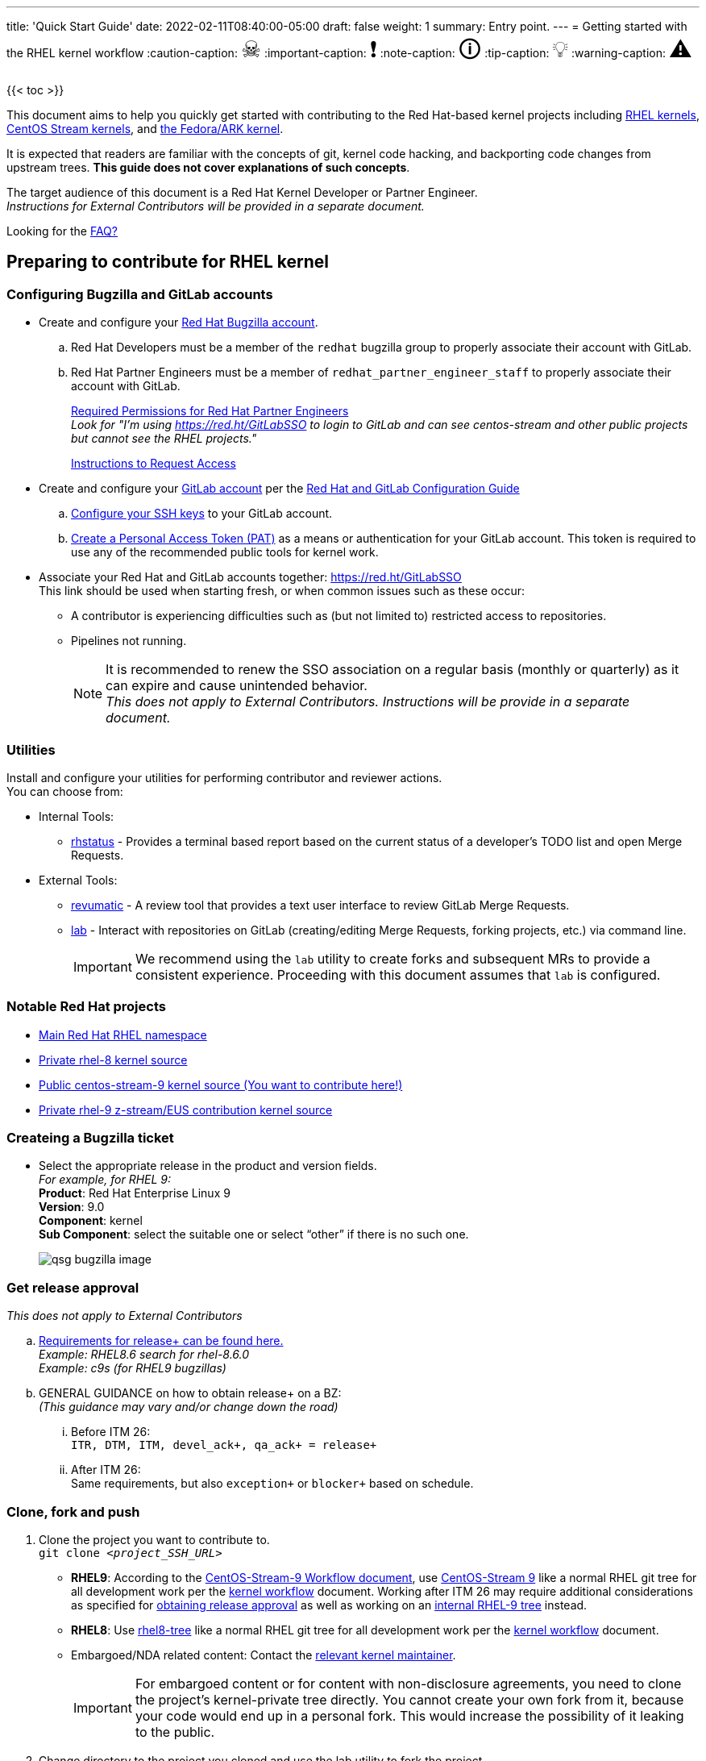 ---
title: 'Quick Start Guide'
date: 2022-02-11T08:40:00-05:00
draft: false
weight: 1
summary: Entry point.
---
= Getting started with the RHEL kernel workflow
// Borrowed from https://github.com/asciidoctor/asciidoctor.org/issues/571
:caution-caption: pass:[<span style="font-size: 2em">☠</span>]
:important-caption: pass:[<span style="font-size: 2em">❗</span>]
:note-caption: pass:[<span style="font-size: 2em">🛈</span>]
:tip-caption: pass:[<span style="font-size: 2em">💡</span>]
:warning-caption: pass:[<span style="font-size: 2em">⚠</span>]

{{< toc >}}

This document aims to help you quickly get started with contributing to the Red Hat-based kernel projects including https://gitlab.com/redhat/rhel/src/kernel[RHEL kernels], https://gitlab.com/centos-stream/src/kernel[CentOS Stream kernels], and https://gitlab.com/cki-project/kernel-ark[the Fedora/ARK kernel].

It is expected that readers are familiar with the concepts of git, kernel code hacking, and backporting code changes from upstream trees. *This guide does not cover explanations of such concepts*.

The target audience of this document is a Red Hat Kernel Developer or Partner Engineer. +
[.small]_Instructions for External Contributors will be provided in a separate document._

Looking for the xref:faq.adoc[FAQ?]

== Preparing to contribute for RHEL kernel

=== Configuring Bugzilla and GitLab accounts

* Create and configure your https://bugzilla.redhat.com/createaccount.cgi[Red Hat Bugzilla account].
.. Red Hat Developers must be a member of the `redhat` bugzilla group to properly associate their account with GitLab.
.. Red Hat Partner Engineers must be a member of `redhat_partner_engineer_staff` to properly associate their account with GitLab.
+
xref:rh_and_gitlab_configuration.adoc#partnerengineer[Required Permissions for Red Hat Partner Engineers] +
[.small]_Look for "I'm using https://red.ht/GitLabSSO to login to GitLab and can see centos-stream and other public projects but cannot see the RHEL projects."_
+
https://redhat.service-now.com/help?id=kb_article_view&sysparm_article=KB0009257[Instructions to Request Access]
* Create and configure your https://gitlab.com/users/sign_up[GitLab account] per the  xref:rh_and_gitlab_configuration.adoc#accountcreation[Red Hat and GitLab Configuration Guide]
.. xref:rh_and_gitlab_configuration.adoc#sshconfiguration[Configure your SSH keys] to your GitLab account.
.. xref:rh_and_gitlab_configuration.adoc#tokens[Create a Personal Access Token (PAT)] as a means or authentication for your GitLab account. This token is required to use any of the recommended public tools for kernel work.
* Associate your Red Hat and GitLab accounts together: https://red.ht/GitLabSSO +
This link should be used when starting fresh, or when common issues such as these occur:
** A contributor is experiencing difficulties such as (but not limited to) restricted access to repositories. +
** Pipelines not running. +
+
NOTE: It is recommended to renew the SSO association on a regular basis (monthly or quarterly) as it can expire and cause unintended behavior. +
_This does not apply to External Contributors.  Instructions will be provide in a separate document._

=== Utilities
Install and configure your utilities for performing contributor and reviewer actions. +
You can choose from: +

* Internal Tools:
** https://gitlab.com/prarit/rhstatus[rhstatus] - Provides a terminal based report based on the current status of a developer's TODO list and open Merge Requests.
* External Tools:
** https://gitlab.com/redhat/centos-stream/src/kernel/utils/revumatic/[revumatic] - A review tool that provides a text user interface to review GitLab Merge Requests.
** xref:lab.adoc[lab] - Interact with repositories on GitLab (creating/editing Merge Requests, forking projects, etc.) via command line.
+
IMPORTANT: We recommend using the `lab` utility to create forks and subsequent MRs to provide a consistent experience. Proceeding with this document assumes that `lab` is configured.

=== Notable Red Hat projects

** https://red.ht/GitLab[Main Red Hat RHEL namespace]
** https://gitlab.com/redhat/rhel/src/kernel/rhel-8[Private rhel-8 kernel source]
** https://gitlab.com/redhat/centos-stream/src/kernel/centos-stream-9[Public centos-stream-9 kernel source (You want to contribute here!)]
** https://gitlab.com/redhat/rhel/src/kernel/rhel-9[Private rhel-9 z-stream/EUS contribution kernel source]

=== Createing a Bugzilla ticket

* Select the appropriate release in the product and version fields. +
_For example, for RHEL 9:_ +
*Product*: Red Hat Enterprise Linux 9 +
*Version*: 9.0 +
*Component*: kernel +
*Sub Component*: select the suitable one or select “other” if there is no such one.
+
image::images/qsg-bugzilla_image.png[align="center"]

=== anchor:getreleaseapproval[] Get release approval

_This does not apply to External Contributors_

.. http://pkgs.devel.redhat.com/rules.html[Requirements for release+ can be found here.] +
_Example: RHEL8.6 search for rhel-8.6.0_ +
_Example: c9s (for RHEL9 bugzillas)_
.. GENERAL GUIDANCE on how to obtain +release++ on a BZ: +
_(This guidance may vary and/or change down the road)_
... Before ITM 26: +
`ITR, DTM, ITM, devel_ack+, qa_ack+ = release+`
... After ITM 26: +
Same requirements, but also `exception+` or `blocker+` based on schedule.

=== Clone, fork and push
. Clone the project you want to contribute to. +
`git clone _<project_SSH_URL>_`
* *RHEL9*:
According to the https://gitlab.com/redhat/rhel/src/kernel/internal-docs/-/blob/main/CentOS-Stream-9_Workflow.adoc#user-content-red-hat-contributors[CentOS-Stream-9 Workflow document], use https://gitlab.com/redhat/centos-stream/src/kernel/centos-stream-9[CentOS-Stream 9] like a normal RHEL git tree for all development work per the http://red.ht/kernel_workflow_doc[kernel workflow] document. Working after ITM 26 may require additional considerations as specified for <<getreleaseapproval,obtaining release approval>> as well as working on an https://gitlab.com/redhat/rhel/src/kernel/rhel-9[internal RHEL-9 tree] instead.
* *RHEL8*:
Use https://gitlab.com/redhat/rhel/src/kernel/rhel-8[rhel8-tree] like a normal RHEL git tree for all development work per the http://red.ht/kernel_workflow_doc[kernel workflow] document. 
* Embargoed/NDA related content:
Contact the https://gitlab.com/redhat/centos-stream/src/kernel/documentation/-/blob/main/info/CODEOWNERS[relevant kernel maintainer].
+
IMPORTANT: For embargoed content or for content with non-disclosure agreements, you need to clone the project's kernel-private tree directly. You cannot create your own fork from it, because your code would end up in a personal fork. This would increase the possibility of it leaking to the public.
. Change directory to the project you cloned and use the +lab+ utility to fork the project.
* `lab fork` +
Note that kernel repositories take a long time to fork.
. Find the name of the fork.
* `git remote -v | grep _<GitLab_username>_` +
Note that GitLab username is used for the remote name.
. Modify your fork while following the details outlined in link:CommitRules.adoc#commitdescriptioninfo[Commit Rules Section 3: Commit-Specific Description Information]

. Push the updated branch to your kernel fork on GitLab.
* `git push -u _<GitLab_fork_name>_ _<branch_name>_`

== Creating merge requests

Familiarize yourself with link:CommitRules.adoc[Commit Rules] and xref:verifying_a_gitlab_mr.adoc[Verify the MR information] documents.

=== Creating a merge request draft

When done with your work, create a merge request (MR) on some branch other than the `main` branch. +
`git checkout -b <branch_name>` +
`# do your work` +
`git push -u _<GitLab_username>_ _<branch_name>_` +
`lab mr create --draft --force-linebreak _[<origin>]_` +
_Note that the previous command produces a MR URL that contains a MR ID._

We strongly recommend that users of the `lab` utility use the `--draft` option to verify the changes pass the https://gitlab.com/cki-project/kernel-webhooks/[kernel project's webhooks]. +
To achieve “optimal” formatting of the MR overview text, it is recommended that you use the `--force-linebreak` option with the `lab` utility. +

Here are a couple of examples with the same input template

with `--force-linebreak`:

image::images/qsg-lab_mr_create-forcelinebreak.png[caption=""]

and without `--force-linebreak`:

image::images/qsg-lab_mr_create-noforcelinebreak.png[caption=""]


=== Some tips

If you choose to use Markdown, some common formatting problems can be found and addressed in xref:faq.adoc#commonformattingissues[FAQ "I followed the commit rules as detailed, why do I have a red label that is seemingly satisfied?"] and xref:faq.adoc#badformatting[FAQ "The formatting is bad, how do I fix it?"].

While editing the MR description, if you decide you don't want to create it just yet, exiting the editor with a non-zero return value (e.g. vim's `:cq`), or saving an empty file for the MR description will cause `lab` to abort the MR creation. +


=== MR status

For a MR to be approved and subsequently merged, it must meet certain requirements. The label panel on the right shows the current status. For example:

image::images/qsg-mr_labels_grouped.png[align="center"]

==== Label Color Descriptions

|===
|*Color*|*Description*|*Example*

|Red|Unsatisfied or Failed requirement a|
image::images/qsg-label_image-red.png[]

|Blue|Satisfied requirement a|
image::images/qsg-label_image-blue.png[]

|Purple|Irrelevant requirement (will not prevent a merge) a|
image::images/qsg-label_image-purple.png[]

|Gray|Informational, does not prevent a merge a|
image::images/qsg-label_image-gray.png[]

|Goldenrod|Follow up on merge request a|
image::images/qsg-label_image-goldenrod.png[]

|Dark Green|Informational, Does not prevent a merge a|
image::images/qsg-label_image-darkgreen.png[]

|Light Green|Proceed to next steps a|
image::images/qsg-label_image-lightgreen.png[]

|===

The full list of possible labels is https://gitlab.com/cki-project/kernel-webhooks/-/blob/main/utils/labels.yaml[available for reference]. +

As various automated bot jobs run, different labels will be added or removed based on analysis of the MR or BZ or the results of tests performed: +

image::images/qsg-bot_activity.png[align="center"]

_If you don't like the relative timestamps, they can be turned off (changed to date+time) in your GitLab preferences._

=== Bugzilla ticket status

.. The CKI KWF Bot updates Bugzillas when applicable. +
Some examples include:
... When a BZ is detected in an MR, it automatically adds the link to the BZ.
+
image::images/qsg-bot_bz_link.png[]
... When a BZ is detected in an MR that contains code changes AND that BZ is in state NEW or ASSIGNED, the bot sets the status of that BZ to POST.
+
image::images/qsg-bot_bz_status.png[]
... When the CI pipeline has build products available such as kernel RPMs, the bot records them in the BZ as a private comment. +
+
NOTE: Since the comments are private, these links are not easily found for external contributors.  See xref:faq.adoc#getartifactsdirectly[FAQ "How do I get build artifacts without looking at Bugzilla?"]
+
image::images/qsg-bot_bz_buildinfo.png[]
... When a BZ has met (Ready for QA or Ready for Merge) requirements, the bot updates the BZ status to MODIFIED from POST.
+
image::images/qsg-bot_bz_modified.png[]
... etc.
.. CKI Gating tests run in a pipeline automatically +
+
NOTE: If a CKI test fails, you should check https://cki-project.org/docs/user_docs/gitlab-mr-testing/faq/#a-test-failed-and-i-dont-understand-why[CKI test debugging FAQ]. If you're new to CKI start at the https://cki-project.org/docs/user_docs/gitlab-mr-testing/faq/#steps-for-developers-to-follow-to-get-a-green-check-mark[generic guide] which has further pointers. +
_If you encounter a failed test that results in a new purple label “CKI_RT::Failed:merge”, this can be ignored._ +


=== Submitting MR

. Once your MR has passed the initial webhooks checks and is ready for review by others, move it out of `draft` state. +
`lab mr edit <mrID> --ready` +
+
Three people need to ACK (or approve) this MR for it to pass. Direct action could be required to get people to provide their acks. +
+
When MR is approved, it receives the image:images/qsg-label_image-lightgreen.png["readyForMerge"] label.
+
image::images/qsg-mr_update_ready.png[align="center"]
All approved MR's, assuming they have the +readyForMerge+ label, will normally be merged into the parent tree at the end of each week.

. xref:create-a-merge-request-for-zstream.adoc[Create MR targeting a specific branch (i.e. z-stream)]


== Performing additional operations on merge requests

=== Checking out and viewing

* Get a list of MRs.
** `git fetch --all` +
`lab mr list --all`

* Checkout the code from an MR.
** `git fetch --all` +
`lab mr list --all` # to find the mrID +
`lab mr checkout _<mrID>_`

* Get patches from an MR.
** `git fetch --all` +
`lab mr checkout _<mrID>_` +
`git-format-patch -_<number_of_patches>_` +
+
-or-
** `git-format-patch origin/main`

* View the code without checkout.
** `lab mr show --patch`

* Show comments on an MR.
** `lab mr show <mrID> --comments`

=== Performing actions

* Comment on an MR.
** Non-blocking
*** `lab mr comment _<mrID>_`

** Blocking (NACK)
*** `lab mr discussion _<mrID>_`
*** `lab mr reply _<mrID>:<comment_id>_`

* Approve an MR.
** `lab mr approve _<mrID>_`

* Unapprove an MR (Rescind-Acked-by).
** `lab mr unapprove _<mrID>_`

* Close an MR.
** `lab mr close _<mrID>_`

* xref:updating_or_fixing_a_mr.adoc[Update or Fix your MR if needed.]


== Appendix

=== Additional resources

* https://source.redhat.com/groups/public/kernel[General Kernel Info Page]
* link:what_is_a_GitLab_fork.adoc[What is a GitLab Fork?]
* xref:faq.adoc[Frequently Asked Questions]
* xref:rh_and_gitlab_configuration.adoc[Red Hat and GitLab Configuration]
* xref:lab.adoc[Gitlab 'lab' utility and the Red Hat Kernel]
* https://gitlab.com/prarit/rhstatus[rhstatus]
* https://red.ht/kernel_workflow_doc[Main KWF documentation]
* https://one.redhat.com/rhel-developer-guide[RHEL Developer guide]
* https://gitlab.com/redhat/rhel/src/kernel/internal-docs/-/blob/main/CentOS-Stream-9_Workflow.adoc#user-content-red-hat-contributors[Which tree should I use for RHEL9?]
* https://gitlab.com/redhat/centos-stream/src/kernel/centos-stream-9[CentOS Stream 9 Kernel Tree]
* https://gitlab.com/redhat/rhel/src/kernel/rhel-8[RHEL-8 Kernel Tree]
* https://groups.google.com/a/redhat.com/g/kernel-info[kernel-info mailing list]


=== Acronyms

|===
| *Acronym* | *Description*
| ARK  | Always Ready Kernel
| BZ   | Bugzilla
| C9S  | CentOS Stream 9 / CentOS 9 Stream
| CI   | Continuous Integration
| CKI  | Continuous Kernel Integration
| DTM  | Development Target Milestone
| EUS  | Extended Update Support
| FAQ  | Frequently Asked Questions
| ITM  | Internal Target Milestone
| ITR  | Internal Target Release
| KWF  | Kernel WorkFlow
| MR   | Merge Request
| MRs  | Merge Requests
| NACK | No-Acknowledgment
| NDA  | Non-Disclosure Agreement
| PAT  | Personal Access Token (an API key to use for tools with GitLab)
| RHEL | Red Hat Enterprise Linux
| SSO  | Single Sign-On
|===

